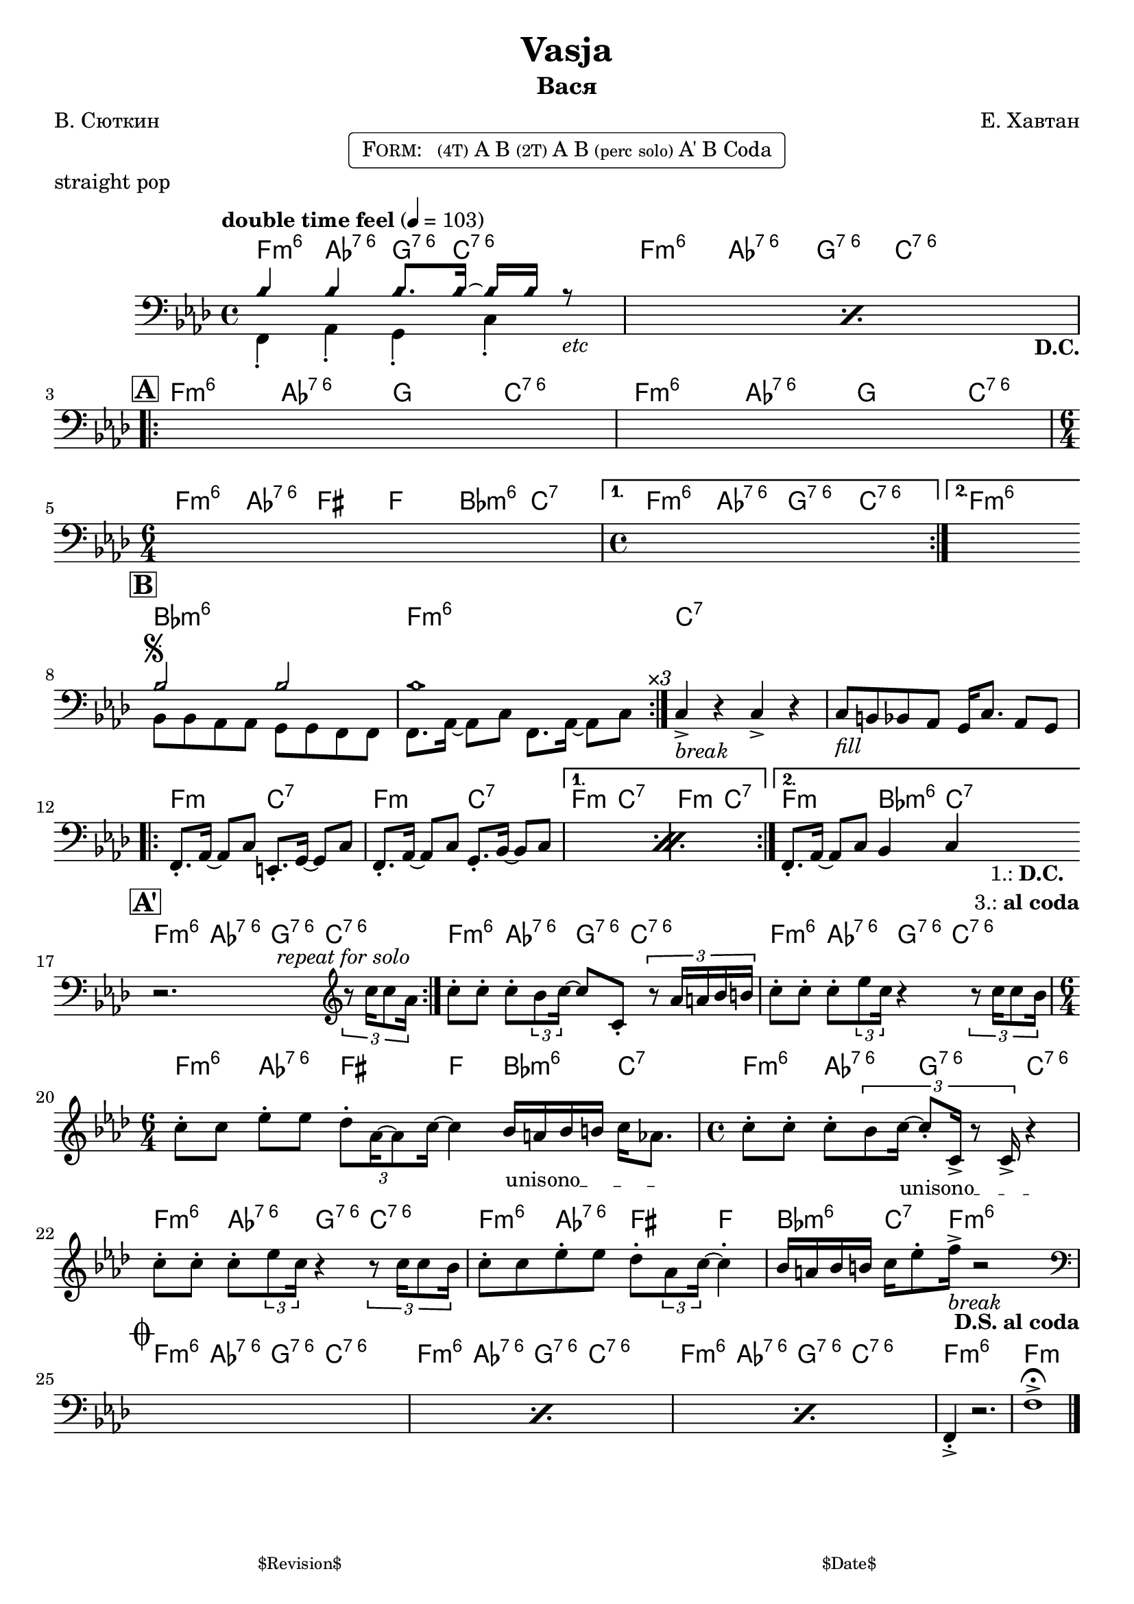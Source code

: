 \version "2.13.46"

%
% $File$
% $Date$
% $Revision$
% $Author$
%

\header {
  title = "Vasja"
  subtitle = "Вася"
  subsubtitle = ""

  composer = "Е. Хавтан"
  poet = "В. Сюткин"
  enteredby = "Max Deineko"

  %meter = "103 bpm"
  piece = "straight pop"
  version = "$Revision$"

  copyright = ""
  tagline = \markup {
    \tiny { "$Revision$" }
    \hspace #50
    \tiny { "$Date$" }
  }
}


harm = \chordmode {
  \set Score.skipBars = ##t
  \set Score.markFormatter = #format-mark-box-letters

  \time 4/4

  \repeat unfold 2 { f4:m6 as:6.7^5 g8.:6.7^5 c16:6.7^5 s4 | }

  \repeat unfold 2 { f4:m6 as:6.7^5 g c:6.7^5 | }
  \time 6/4 f:m6 as:6.7^5 fis f bes:m6 c:7 |
  \time 4/4 f4:m6 as:6.7^5 g:6.7^5 c:6.7^5 | f1:m6

  bes1:m6 f:m6 | c:7 | s |

  \repeat volta 2 { f2:m c:7 | f2:m c:7 | }
  \alternative { { f2:m c:7 | f2:m c:7 | } { f2:m bes4:m6 c:7 | }
  }

  \repeat unfold 3 { f4:m6 as:6.7^5 g8.:6.7^5 c16:6.7^5 s4 | }
  \time 6/4 f4:m6 as:6.7^5 fis f bes:m6 c:7 |
  \time 4/4 \repeat unfold 2 { f4:m6 as:6.7^5 g:6.7^5 c:6.7^5 | }
  f4:m6 as:6.7^5 fis f | bes:m6 c8.:7 f16:m6 s2 |

  \repeat unfold 3 { f4:m6 as:6.7^5 g8.:6.7^5 c16:6.7^5 s4 | }
  f1:m6 | f:m |
}

bass = \relative c' {
  \set Score.skipBars = ##t
  \set Score.markFormatter = #format-mark-box-letters

  \override Staff.TimeSignature #'style = #'()
  \key f \minor
  \time 4/4
  \clef bass

  \tempo "double time feel" 4 = 103

  \repeat percent 2 {
    <<
      \override NoteHead #'style = #'diamond
      { bes4 bes bes8. bes16 ~ bes bes r8 _\markup{\italic{etc}} | |}
      \\
      \override NoteHead #'style = #'default
      { f,4-. as-. g-.  c-.  _\markup { \hspace #58.0 \bold D.C. } | }
    >>
  }

  \break
  \mark \markup {\box \bold "A"}
  \repeat volta 2 { s1 s1 | \time 6/4 s1 s2 | \time 4/4 }
  \alternative { { s1 | }{ s1 | } }
  \bar "||:"

  \break
  \mark \markup {\box \bold "B"}
  \repeat volta 3 {
    <<
      \override NoteHead #'style = #'diamond
      { bes'2 ^\markup { \bold \musicglyph #"scripts.segno" } bes | bes1 | }
      \\
      \override NoteHead #'style = #'default
      { bes,8 bes as as g g f f | f8. as16 ~ as8 c f,8. as16 ~ as8 c^\markup{ \hspace #3.0 \italic ×3 } | }
    >>
  }
  c4->_\markup{ \italic break } r c-> r |
  c8_\markup{ \italic fill } b bes as g16 c8. as8 g |

  \break
  \repeat percent 2 {
    f8.-. as16 ~ as8 c e,8.-. g16 ~ g8 c |
    f,8.-. as16 ~ as8 c g8.-. bes16 ~ bes8 c |
  }
  f,8.-. as16 ~ as8 c bes4 c
  _\markup { \hspace #3.0 \center-column { \line{ 1.: \bold D.C. } \line{ 3.: \bold { al coda } } } }
  |
  \bar "||:"

  \break
  \mark \markup {\box \bold "A'"}
  \repeat volta 2 {
    r2.^\markup \italic {\hspace #13.0 repeat for solo}
    \clef treble
    \times 2/3 { r8 c''16 c8 as16 } |
  }
  c8-. c-. c-. \times 2/3 {bes8 c16 ~ }
  c8 c,-. \times 2/3 {r8 as'16 a bes b } |
  c8-. c-. c-. \times 2/3 {es8 c16 } r4
  \times 2/3 {r8 c16 c8 bes16 } |
  \time 6/4
  c8-. c es-. es \times 2/3 {des8-. as16 ~ as8 c16] ~ } c4
  \override TextSpanner #'(bound-details left text) = \markup { \upright "unisono" }
  \textSpannerDown
  bes16_\startTextSpan a bes b c as8. \stopTextSpan |
  \time 4/4
  c8-. c-. c-. \times 2/3 {bes8 c16_\startTextSpan ~ c8-. c,16-> r8 c16-> } r4_\stopTextSpan  |
  c'8-. c-. c-. \times 2/3 {es8 c16 } r4
  \times 2/3 {r8 c16 c8 bes16 } |
  c8-. c es-. es des-. \times 2/3 { as8 c16] ~ } c4-. |
  bes16 a bes b c es8-. f16->_\markup{\italic{break}} r2
  _\markup{ \hspace #-2.0 \bold { D.S. al coda } }
  |

  \break
  \mark \markup { \musicglyph #"scripts.coda" }
  \clef bass
  \repeat percent 3 { s1 }
  f,,,4-.-> r2. | f'1-> \fermata |

  \bar "|."
}

\markup {
    \fill-line { % This centers the words, which looks nicer
    \hspace #1.0 % gives the fill-line something to work with
    \rounded-box \pad-markup #0.3 {
      \column {
        \line{
          \hspace #0.5
          \smallCaps Form:
          \hspace #1
          \tiny (4T) A B  %\bold \large |
          \tiny (2T) A B %\bold \large |
          \tiny { (perc solo) } %\bold \large |
          A' B Coda
          \hspace #0.5
        }
      }
    }
    \hspace #1.0 % gives the fill-line something to work with
  }
}

\score {
  \transpose c c {
    <<
      \new ChordNames \with { voltaOnThisStaff = ##f }{ \harm }
      \new Staff \with { voltaOnThisStaff = ##t }{ \bass }
    >>
  }
}

\layout {
  ragged-last = ##f
}

\paper {
  print-page-number = ##f
}
